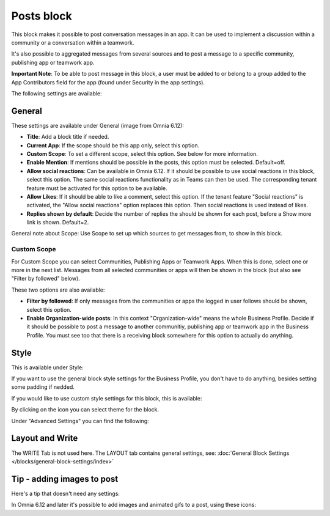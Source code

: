Posts block
=====================================

This block makes it possible to post conversation messages in an app. It can be used to implement a discussion within a community or a conversation within a teamwork.

It's also possible to aggregated messages from several sources and to post a message to a specific community, publishing app or teamwork app.

**Important Note**: To be able to post message in this block, a user must be added to or belong to a group added to the App Contributors field for the app (found under Security in the app settings).

The following settings are available:

.. image:: posts-block-all.png

General
**********
These settings are available under General (image from Omnia 6.12):

.. image:: posts-block-general-612.png

+ **Title**: Add a block title if needed.
+ **Current App**: If the scope should be this app only, select this option.
+ **Custom Scope**: To set a different scope, select this option. See below for more information.
+ **Enable Mention**: If mentions should be possible in the posts, this option must be selected. Default=off.
+ **Allow social reactions**: Can be available in Omnia 6.12. If it should be possible to use social reactions in this block, select this option. The same social reactions functionality as in Teams can then be used. The corresponding tenant feature must be activated for this option to be available.
+ **Allow Likes**: If it should be able to like a comment, select this option. If the tenant feature "Social reactions" is activated, the "Allow social reactions" option replaces this option. Then social reactions is used instead of likes.
+ **Replies shown by default**: Decide the number of replies the should be shown for each post, before a Show more link is shown. Default=2. 

General note about Scope: Use Scope to set up which sources to get messages from, to show in this block.

Custom Scope
---------------
For Custom Scope you can select Communities, Publishing Apps or Teamwork Apps. When this is done, select one or more in the next list. Messages from all selected communities or apps will then be shown in the block (but also see "Filter by followed" below).

These two options are also available:

.. image:: posts-block-general-custom.png

+ **Filter by followed**: If only messages from the communities or apps the logged in user follows should be shown, select this option.
+ **Enable Organization-wide posts**: In this context "Organization-wide" means the whole Business Profile. Decide if it should be possible to post a message to another communitiy, publishing app or teamwork app in the Business Profile. You must see too that there is a receiving block somewhere for this option to actually do anything.

Style
********
This is available under Style:

.. image:: posts-block-style.png

If you want to use the general block style settings for the Business Profile, you don't have to do anything, besides setting some padding if nedded.

If you would like to use custom style settings for this block, this is available:

.. image:: posts-block-custom.png

By clicking on the icon you can select theme for the block.

Under "Advanced Settings" you can find the following:

.. image:: posts-block-advanced.png

Layout and Write
*********************
The WRITE Tab is not used here. The LAYOUT tab contains general settings, see: :doc:`General Block Settings </blocks/general-block-settings/index>`

Tip - adding images to post
******************************
Here's a tip that doesn't need any settings:

In Omnia 6.12 and later it's possible to add images and animated gifs to a post, using these icons:

.. imgae:: posts-images.png

